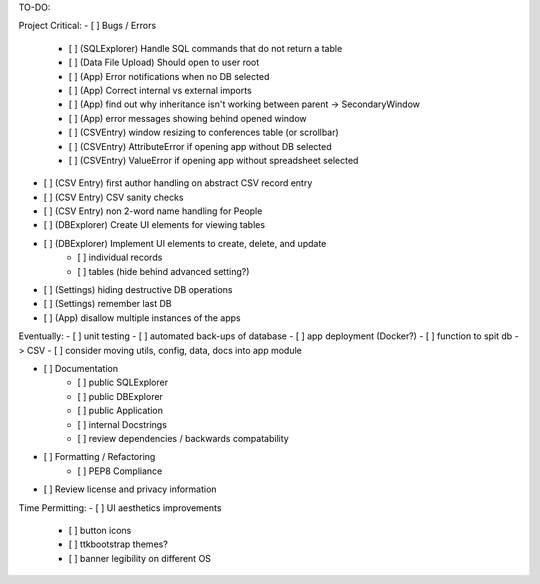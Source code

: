 TO-DO:

Project Critical:
- [ ] Bugs / Errors
    - [ ] (SQLExplorer) Handle SQL commands that do not return a table
    - [ ] (Data File Upload) Should open to user root
    - [ ] (App) Error notifications when no DB selected
    - [ ] (App) Correct internal vs external imports
    - [ ] (App) find out why inheritance isn't working between parent -> SecondaryWindow
    - [ ] (App) error messages showing behind opened window
    - [ ] (CSVEntry) window resizing to conferences table (or scrollbar)
    - [ ] (CSVEntry) AttributeError if opening app without DB selected
    - [ ] (CSVEntry) ValueError if opening app without spreadsheet selected

- [ ] (CSV Entry) first author handling on abstract CSV record entry
- [ ] (CSV Entry) CSV sanity checks
- [ ] (CSV Entry) non 2-word name handling for People
- [ ] (DBExplorer) Create UI elements for viewing tables
- [ ] (DBExplorer) Implement UI elements to create, delete, and update
    - [ ] individual records
    - [ ] tables (hide behind advanced setting?)
- [ ] (Settings) hiding destructive DB operations
- [ ] (Settings) remember last DB
- [ ] (App) disallow multiple instances of the apps


Eventually:
- [ ] unit testing
- [ ] automated back-ups of database
- [ ] app deployment (Docker?)
- [ ] function to spit db -> CSV
- [ ] consider moving utils, config, data, docs into app module

- [ ] Documentation
    - [ ] public SQLExplorer
    - [ ] public DBExplorer
    - [ ] public Application
    - [ ] internal Docstrings
    - [ ] review dependencies / backwards compatability

- [ ] Formatting / Refactoring
    - [ ] PEP8 Compliance
- [ ] Review license and privacy information


Time Permitting:
- [ ] UI aesthetics improvements
    - [ ] button icons
    - [ ] ttkbootstrap themes?
    - [ ] banner legibility on different OS